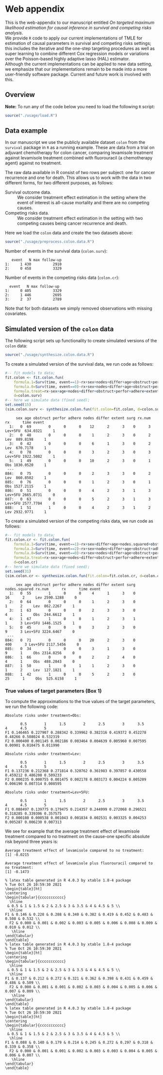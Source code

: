 # Web-appendix-TMLE-causal-inference-survival-analysis
* Web appendix 

This is the web-appendix to our manuscript entitled /On targeted/
/maximum likelihood estimation for causal inference in survival and
competing risks analysis/. \\

We provide =R= code to apply our current implementations of TMLE for
estimation of causal parameters in survival and competing risks
settings; this includes the iterative and the one-step targeting
procedures as well as super learning to combine different Cox
regression models or variations over the Poisson-based highly adaptive
lasso (HAL) estimator. \\

Although the current implementations can be applied to new data
setting, we emphasize that our implementations remain to be made into
a more user-friendly software package. Current and future work is
involved with this.

** Overview


*Note:* To run any of the code below you need to load the following
=R= script:

#+ATTR_LATEX: :options otherkeywords={}, deletekeywords={}
#+BEGIN_SRC R  :results none :exports code  :session *R* :cache yes  
source("./usage/load.R") 
#+END_SRC


** Data example 

In our manuscript we use the publicly available dataset =colon= from
the =survival= package in =R= as a running example. These are data
from a trial on adjuvant chemotherapy for colon cancer, comparing
levamisole treatment against levamisole treatment combined with
fluorouracil (a chemotherapy agent) against no treatment. 

The raw data available in R consist of two rows per subject:
one for cancer recurrence and one for death. This allows us to work
with the data in two different forms, for two different purposes, as
follows:

- Survival outcome data. :: We consider treatment effect estimation in
     the setting where the event of interest is all-cause mortality
     and there are no competing causes. 
- Competing risks data. :: We consider treatment effect estimation in
     the setting with two competing causes being cancer recurrence and
     death.

Here we load the =colon= data and create the two datasets above:

#+ATTR_LATEX: :options otherkeywords={}, deletekeywords={}
#+BEGIN_SRC R  :results none :exports code  :session *R* :cache yes  
source("./usage/preprocess.colon.data.R")  
#+END_SRC    

Number of events in the survival data (=colon.surv=): 

#+ATTR_LATEX: :options otherkeywords={}, deletekeywords={}
#+BEGIN_SRC R  :results output :exports results  :session *R* :cache yes  
out <- cbind(colon.surv[, .N, by="event"],   
             colon.surv[, max(time), by="event"][, max.follow.up:=V1][, -c("event", "V1"), with=FALSE])
colnames(out) <- c("event", "N", "max follow-up")
out   
#+END_SRC    

#+RESULTS[<2021-10-26 10:53:24> 7eee5ed3cf7a7dcfa9165d99be6d9864b908f1d8]:
:    event   N max follow-up
: 1:     1 430          2910
: 2:     0 458          3329

Number of events in the competing risks data (=colon.cr=):

#+ATTR_LATEX: :options otherkeywords={}, deletekeywords={}
#+BEGIN_SRC R  :results output :exports results  :session *R* :cache yes  
out <- cbind(colon.cr[order(event)][, .N, by="event"],   
             colon.cr[order(event)][, max(time), by="event"][, max.follow.up:=V1][, -c("event", "V1"), with=FALSE]) 
colnames(out) <- c("event", "N", "max follow-up")
out
#+END_SRC    

#+RESULTS[<2021-10-26 10:59:58> 69107f9b4d0c1b098d8836cf6b851c33986fe64d]:
:   event   N max follow-up
: 1:     0 405          3329
: 2:     1 446          2695
: 3:     2  37          2789

Note that for both datasets we simply removed observations with
missing covariates.

** Simulated version of the =colon= data

The following script sets up functionality to create simulated
versions of the =colon= data:

#+ATTR_LATEX: :options otherkeywords={}, deletekeywords={}
#+BEGIN_SRC R  :results none :exports code  :session *R* :cache yes  
source("./usage/synthesize.colon.data.R")     
#+END_SRC    

To create a simulated version of the survival data, we run code as
follows:

#+ATTR_LATEX: :options otherkeywords={}, deletekeywords={}
#+BEGIN_SRC R :exports both :results output  :session *R* :cache yes 
#-- fit models to data;   
fit.colon <- fit.colon.fun(
    formula.1=Surv(time, event==1)~rx+sex+nodes+differ+age+obstruct+perfor+adhere+extent+surg,
    formula.0=Surv(time, event==0)~rx+sex+nodes+differ+age+obstruct+perfor+adhere+extent+surg,
    formula.treat=rx~sex+age+nodes+differ+obstruct+perfor+adhere+extent+surg,
    d=colon.surv)  
#-- here we simulate data (fixed seed);  
set.seed(15)   
(sim.colon.surv <- synthesize.colon.fun(fit.colon=fit.colon, d=colon.surv, name.treat="rx", event.name="event")) 
#+END_SRC   

#+RESULTS[<2021-10-26 10:48:28> a2e7a0e328f378c138b26ac6c4b3dc5603e36653]:
#+begin_example
     sex age obstruct perfor adhere nodes differ extent surg rx.num      rx      time event
  1:   0  69        0      0      0    12      2      3    0      3 Lev+5FU  634.0321     1
  2:   0  48        0      0      0     1      2      3    0      2     Lev  889.8198     1
  3:   0  42        0      0      0     6      1      3    0      2     Lev  670.7178     1
  4:   0  78        0      0      0     3      2      3    0      3 Lev+5FU 1922.5082     1
  5:   1  49        0      0      0    10      2      3    0      1     Obs 1830.0520     1
 ---                                                                                       
884:   0  75        0      0      0     2      3      3    0      2     Lev  860.8502     1
885:   0  76        0      0      0     1      2      3    0      1     Obs 1527.2115     1
886:   0  51        0      0      0     4      2      3    1      3 Lev+5FU 2665.0731     0
887:   0  63        0      0      0     5      2      3    1      3 Lev+5FU 2577.7704     0
888:   1  51        1      0      0     4      2      3    1      2     Lev 2932.9771     1
#+end_example

To create a simulated version of the competing risks data, we run code
as follows:

#+ATTR_LATEX: :options otherkeywords={}, deletekeywords={}
#+BEGIN_SRC R :exports both :results output  :session *R* :cache yes 
#-- fit models to data; 
fit.colon.cr <- fit.colon.fun(     
    formula.1=Surv(time, event==1)~rx+sex+differ+age+nodes.squared+obstruct+perfor+adhere+extent+surg+rx*sex+rx*perfor+rx*age,
    formula.2=Surv(time, event==2)~rx+sex+nodes+differ+age+obstruct+adhere+extent+surg,
    formula.0=Surv(time, event==0)~rx+sex+nodes+differ+age+obstruct+perfor+adhere+extent+surg,
    formula.treat=rx~sex+age+nodes+differ+obstruct+perfor+adhere+extent+surg,
    d=colon.cr)  
#-- here we simulate data (fixed seed); 
set.seed(31)      
(sim.colon.cr <- synthesize.colon.fun(fit.colon=fit.colon.cr, d=colon.cr, name.treat="rx", event.name="event"))
#+END_SRC   

#+RESULTS[<2021-10-26 10:48:41> da9e677c1c87f49568e8fd420adc172d9d7f5707]:
#+begin_example
     sex age obstruct perfor adhere nodes differ extent surg nodes.squared rx.num      rx      time event
  1:   0  55        1      0      0     4      1      3    0            16      2     Lev 2590.1288     0
  2:   0  64        0      0      0     1      2      3    0             1      2     Lev  862.2267     1
  3:   1  63        0      0      0     2      3      3    0             4      1     Obs  244.6612     1
  4:   1  67        1      0      0     1      2      3    1             1      3 Lev+5FU 1446.1525     1
  5:   0  45        0      0      0     3      2      3    0             9      3 Lev+5FU 3224.6467     0
 ---                                                                                                     
884:   0  71        0      0      0    20      2      3    0           400      3 Lev+5FU 2117.5456     0
885:   0  34        1      0      0     3      1      3    0             9      1     Obs 2314.8256     0
886:   1  66        0      0      0     2      2      4    0             4      1     Obs  488.2843     0
887:   1  50        1      0      1     1      2      3    0             1      2     Lev  127.1821     1
888:   1  42        1      0      0     5      2      3    0            25      1     Obs  525.6158     1
#+end_example

*** True values of target parameters (Box 1)

To compute the approximations to the true values of the target
parameters, we run the following code: 

#+ATTR_LATEX: :options otherkeywords={}, deletekeywords={}
#+BEGIN_SRC R :exports results :results output  :session *R* :cache yes 
true.a0 <- lapply((1:10)/2, function(tt) synthesize.colon.fun(fit.colon=fit.colon.cr, d=colon.cr, name.treat="rx", event.name="event", 
                                                              n=1e6, get.true.value=0, tau=tt*365.25)) 
true.a1 <- lapply((1:10)/2, function(tt) synthesize.colon.fun(fit.colon=fit.colon.cr, d=colon.cr, name.treat="rx", event.name="event", 
                                                              n=1e6, get.true.value=1, tau=tt*365.25))   
true.a2 <- lapply((1:10)/2, function(tt) synthesize.colon.fun(fit.colon=fit.colon.cr, d=colon.cr, name.treat="rx", event.name="event", 
                                                              n=1e6, get.true.value=2, tau=tt*365.25))
#+END_SRC   


#+ATTR_LATEX: :options otherkeywords={}, deletekeywords={}
#+BEGIN_SRC R :exports results :results output  :session *R* :cache yes 
message("Absolute risks under treatment=Obs:")  
tab0 <- rbind(sapply(true.a0, function(x) x["F1"]), 
              sapply(true.a0, function(x) x["F2"])) 
rownames(tab0) <- c("F1", "F2") 
colnames(tab0) <- paste0((1:10)/2)
print(tab0)
message("")
message("Absolute risks under treatment=Lev:") 
tab1 <- rbind(sapply(true.a1, function(x) x["F1"]), 
              sapply(true.a1, function(x) x["F2"]))
rownames(tab1) <- c("F1", "F2") 
colnames(tab1) <- paste0((1:10)/2) 
print(tab1)
message("")
message("Absolute risks under treatment=Lev+5FU:") 
tab2 <- rbind(sapply(true.a2, function(x) x["F1"]), 
              sapply(true.a2, function(x) x["F2"]))
rownames(tab2) <- c("F1", "F2") 
colnames(tab2) <- paste0((1:10)/2)
print(tab2)
#+END_SRC    

#+RESULTS[<2021-10-26 11:03:24> c713c541118ae841f940cfe9779e4624741a75be]:
#+begin_example
Absolute risks under treatment=Obs:
 
       0.5        1      1.5        2      2.5        3      3.5       4      4.5        5
F1 0.146465 0.227907 0.288342 0.339962 0.382316 0.419372 0.452278 0.48266 0.508024 0.532319
F2 0.000400 0.001145 0.002186 0.003464 0.004639 0.005960 0.007595 0.00901 0.010475 0.011990

Absolute risks under treatment=Lev:
 
       0.5        1      1.5        2      2.5        3      3.5        4      4.5        5
F1 0.137236 0.212368 0.271814 0.320762 0.361983 0.397857 0.430558 0.459212 0.486208 0.509233
F2 0.000235 0.000755 0.001475 0.002178 0.003173 0.004224 0.005209 0.006190 0.007314 0.008595

Absolute risks under treatment=Lev+5FU:
 
       0.5        1      1.5        2      2.5        3      3.5        4      4.5        5
F1 0.088497 0.139775 0.179475 0.214357 0.244999 0.272068 0.296521 0.318285 0.339306 0.357575
F2 0.000180 0.000538 0.001043 0.001834 0.002531 0.003325 0.004253 0.005287 0.006230 0.007313
#+end_example


We see for example that the average treatment effect of levamisole
    treatment compared to no treatment on the cause-one specific
    absolute risk beyond three years is:

#+ATTR_LATEX: :options otherkeywords={}, deletekeywords={}
#+BEGIN_SRC R :exports results :results output  :session *R* :cache yes 
message("Average treatment effect of levamisole compared to no treatment:") 
round(as.numeric(true.a1[(1:10)/2==3][[1]]["F1"] - true.a0[(1:10)/2==3][[1]]["F1"]),4) 
message("")
message("Average treatment effect of levamisole plus fluorouracil compared to no treatment:")  
round(as.numeric(true.a2[(1:10)/2==3][[1]]["F1"] - true.a0[(1:10)/2==3][[1]]["F1"]),4)
#+END_SRC   

#+RESULTS[<2021-10-26 11:07:24> 315f367c8c44acc8387e5babd2376acfe8d2f4ad]:
: Average treatment effect of levamisole compared to no treatment:
: [1] -0.0215
: 
: Average treatment effect of levamisole plus fluorouracil compared to no treatment:
: [1] -0.1473


#+ATTR_LATEX: :options otherkeywords={}, deletekeywords={}
#+BEGIN_SRC R :exports none :results none  :session *R* :cache yes 
library(xtable)
tab0 <- rbind(sapply(true.a0, function(x) x["F1"]), 
              sapply(true.a0, function(x) x["F2"])) 
rownames(tab0) <- c("F1", "F2") 
colnames(tab0) <- paste0((1:10)/2)
print(xtable(tab0, align=rep("c", length(true.a0)+1), digits=3)) 

tab1 <- rbind(sapply(true.a1, function(x) x["F1"]), 
              sapply(true.a1, function(x) x["F2"]))
rownames(tab1) <- c("F1", "F2") 
colnames(tab1) <- paste0((1:10)/2) 
print(xtable(tab1, align=rep("c", length(true.a1)+1), digits=3)) 

tab2 <- rbind(sapply(true.a2, function(x) x["F1"]), 
              sapply(true.a2, function(x) x["F2"]))
rownames(tab2) <- c("F1", "F2") 
colnames(tab2) <- paste0((1:10)/2)
print(xtable(tab2, align=rep("c", length(true.a2)+1), digits=3)) 
#+END_SRC    

#+RESULTS[<2021-10-26 10:59:30> a2023f4f58d5a172e740bf8757d8ebb725cc2d78]:
#+begin_example
% latex table generated in R 4.0.3 by xtable 1.8-4 package
% Tue Oct 26 10:59:30 2021
\begin{table}[ht]
\centering
\begin{tabular}{ccccccccccc}
  \hline
 & 0.5 & 1 & 1.5 & 2 & 2.5 & 3 & 3.5 & 4 & 4.5 & 5 \\ 
  \hline
F1 & 0.146 & 0.228 & 0.288 & 0.340 & 0.382 & 0.419 & 0.452 & 0.483 & 0.508 & 0.532 \\ 
  F2 & 0.000 & 0.001 & 0.002 & 0.003 & 0.005 & 0.006 & 0.008 & 0.009 & 0.010 & 0.012 \\ 
   \hline
\end{tabular}
\end{table}
% latex table generated in R 4.0.3 by xtable 1.8-4 package
% Tue Oct 26 10:59:30 2021
\begin{table}[ht]
\centering
\begin{tabular}{ccccccccccc}
  \hline
 & 0.5 & 1 & 1.5 & 2 & 2.5 & 3 & 3.5 & 4 & 4.5 & 5 \\ 
  \hline
F1 & 0.137 & 0.212 & 0.272 & 0.321 & 0.362 & 0.398 & 0.431 & 0.459 & 0.486 & 0.509 \\ 
  F2 & 0.000 & 0.001 & 0.001 & 0.002 & 0.003 & 0.004 & 0.005 & 0.006 & 0.007 & 0.009 \\ 
   \hline
\end{tabular}
\end{table}
% latex table generated in R 4.0.3 by xtable 1.8-4 package
% Tue Oct 26 10:59:30 2021
\begin{table}[ht]
\centering
\begin{tabular}{ccccccccccc}
  \hline
 & 0.5 & 1 & 1.5 & 2 & 2.5 & 3 & 3.5 & 4 & 4.5 & 5 \\ 
  \hline
F1 & 0.088 & 0.140 & 0.179 & 0.214 & 0.245 & 0.272 & 0.297 & 0.318 & 0.339 & 0.358 \\ 
  F2 & 0.000 & 0.001 & 0.001 & 0.002 & 0.003 & 0.003 & 0.004 & 0.005 & 0.006 & 0.007 \\ 
   \hline
\end{tabular}
\end{table}
#+end_example

* Dependencies :noexport:

** R-version

The code has been tested with the following R version

#+BEGIN_SRC R  :results output :exports results  :session *R* :cache yes  
version 
#+END_SRC

#+RESULTS[<2021-10-26 09:13:15> 1df30d9c818626e8157399cee494b2b432f3eaf5]:
#+begin_example
               _                           
platform       x86_64-pc-linux-gnu         
arch           x86_64                      
os             linux-gnu                   
system         x86_64, linux-gnu           
status                                     
major          4                           
minor          0.3                         
year           2020                        
month          10                          
day            10                          
svn rev        79318                       
language       R                           
version.string R version 4.0.3 (2020-10-10)
nickname       Bunny-Wunnies Freak Out
#+end_example

and the following package versions:

#+BEGIN_SRC R  :results output raw drawer  :exports results  :session *R* :cache yes  
pp <- c("data.table", "zoo", "glmnet", "stringr", "nleqslv", "prodlim", "ggplot2", "gridExtra", "survival", "riskRegression")
Publish::org(data.table(Package=pp,Version=sapply(pp,function(x) as.character(packageVersion(x)))))
#+END_SRC

#+RESULTS[<2021-10-26 09:16:52> d8d1bcae67f94c7406bb1a22603134875ff22f9c]:
:results:
| Package    | Version |
|------------+---------|
| data.table |  1.13.0 |
| zoo        |   1.8.8 |
| stringr    |   1.4.0 |
| ltmle      |   1.2.0 |
| parallel   |   4.0.2 |
| foreach    |   1.5.0 |
| doParallel |  1.0.15 |
:end:
